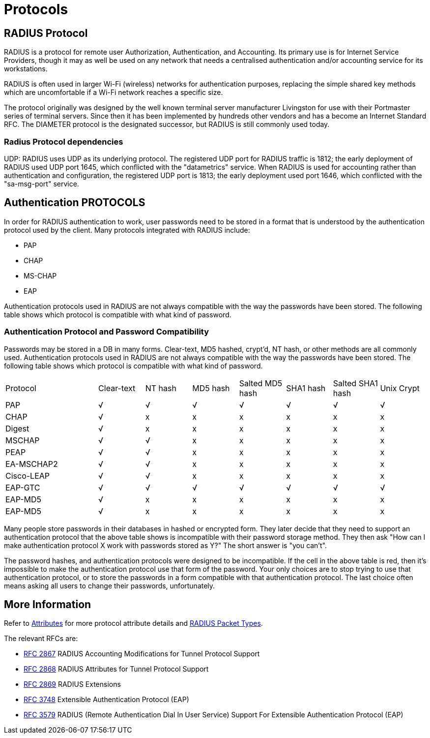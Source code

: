 = Protocols


== RADIUS Protocol

RADIUS is a protocol for remote user Authorization, Authentication, and Accounting. Its primary use is for Internet Service Providers, though it may as well be used on any network that needs a centralised authentication and/or accounting service for its workstations.

RADIUS is often used in larger Wi-Fi (wireless) networks for authentication purposes, replacing the simple shared key methods which are uncomfortable if a Wi-Fi network reaches a specific size.

The protocol originally was designed by the well known terminal server manufacturer Livingston for use with their Portmaster series of terminal servers. Since then it has been implemented by hundreds other vendors and has a become an Internet Standard RFC. The DIAMETER protocol is the designated successor, but RADIUS is still commonly used today.


=== Radius Protocol dependencies

UDP: RADIUS uses UDP as its underlying protocol. The registered UDP port for RADIUS traffic is 1812; the early deployment of RADIUS used UDP port 1645, which conflicted with the "datametrics" service.  When RADIUS is used for accounting rather than authentication and configuration, the registered UDP port is 1813; the early deployment used port 1646, which conflicted with the "sa-msg-port" service.


== Authentication PROTOCOLS

In order for RADIUS authentication to work, user passwords need to be stored in a format that is understood by the authentication protocol used by the client. Many protocols integrated with RADIUS include:

* PAP
* CHAP
* MS-CHAP
* EAP

Authentication protocols used in RADIUS are not always compatible with the way the passwords have been stored. The following table shows which protocol is compatible with what kind of password.


=== Authentication Protocol and Password Compatibility

Passwords may be stored in a DB in many forms. Clear-text, MD5 hashed, crypt'd, NT hash, or other methods are all commonly used. Authentication protocols used in RADIUS are not always compatible with the way the passwords have been stored. The following table shows which protocol is compatible with what kind of password.

[cols="2,1,1,1,1,1,1,1"]
|===
|Protocol|Clear-text|NT hash|MD5 hash|Salted MD5 hash|SHA1 hash|Salted SHA1 hash|Unix Crypt
|PAP
|√
|√
|√
|√
|√
|√
|√

|CHAP
|√
|x
|x
|x
|x
|x
|x

|Digest
|√
|x
|x
|x
|x
|x
|x

|MSCHAP
|√
|√
|x
|x
|x
|x
|x

|PEAP
|√
|√
|x
|x
|x
|x
|x

|EA-MSCHAP2
|√
|√
|x
|x
|x
|x
|x

|Cisco-LEAP
|√
|√
|x
|x
|x
|x
|x

|EAP-GTC
|√
|√
|√
|√
|√
|√
|√

|EAP-MD5
|√
|x
|x
|x
|x
|x
|x

| EAP-MD5
|√
|x
|x
|x
|x
|x
|x

|===

Many people store passwords in their databases in hashed or encrypted form. They later decide that they need to support an authentication protocol that the above table shows is incompatible with their password storage method. They then ask "How can I make authentication protocol X work with passwords stored as Y?" The short answer is "you can't".

The password hashes, and authentication protocols were designed to be incompatible. If the cell in the above table is red, then it's impossible to make the authentication protocol use that form of the password. Your only choices are to stop trying to use that authentication protocol, or to store the passwords in a form compatible with that authentication protocol. The last choice often means asking all users to change their passwords, unfortunately.


== More Information

Refer to xref:reference:dictionary/index.adoc[Attributes] for more protocol attribute details and https://www.iana.org/assignments/radius-types/radius-types.xhtml[RADIUS Packet Types].

The relevant RFCs are:

* https://datatracker.ietf.org/doc/html/rfc2867[RFC 2867] RADIUS Accounting Modifications for Tunnel Protocol Support

* https://datatracker.ietf.org/doc/html/rfc2868[RFC 2868] RADIUS Attributes for Tunnel Protocol Support

* https://datatracker.ietf.org/doc/html/rfc2869[RFC 2869] RADIUS Extensions

* https://datatracker.ietf.org/doc/html/rfc3758[RFC 3748] Extensible Authentication Protocol (EAP)

* https://datatracker.ietf.org/doc/html/rfc3579[RFC 3579] RADIUS (Remote Authentication Dial In User Service) Support For Extensible Authentication Protocol (EAP)


// Copyright (C) 2025 Network RADIUS SAS.  Licenced under CC-by-NC 4.0.
// This documentation was developed by Network RADIUS SAS.
